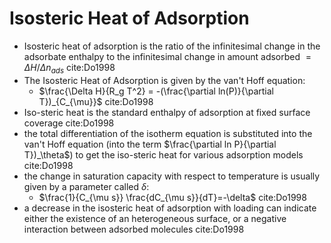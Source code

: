 * Isosteric Heat of Adsorption

- Isosteric heat of adsorption is the ratio of the infinitesimal change in the adsorbate enthalpy to the infinitesimal change in amount adsorbed $=\Delta H/\Delta n_{ads}$ cite:Do1998
- The Isosteric Heat of Adsorption is given by the van't Hoff equation:
  - $\frac{\Delta H}{R_g T^2} = -(\frac{\partial ln(P)}{\partial T})_{C_{\mu}}$ cite:Do1998
- Iso-steric heat is the standard enthalpy of adsorption at fixed surface coverage cite:Do1998 
- the total differentiation of the isotherm equation is substituted into the van't Hoff equation (into the term $\frac{\partial ln P}{\partial T})_\theta$) to get the iso-steric heat for various adsorption models cite:Do1998
- the change in saturation capacity with respect to temperature is usually given by a parameter called $\delta$:
  - $\frac{1}{C_{\mu s}} \frac{dC_{\mu s}}{dT}=-\delta$ cite:Do1998
- a decrease in the isosteric heat of adsorption with loading can indicate either the existence of an heterogeneous surface, or a negative interaction between adsorbed molecules cite:Do1998
